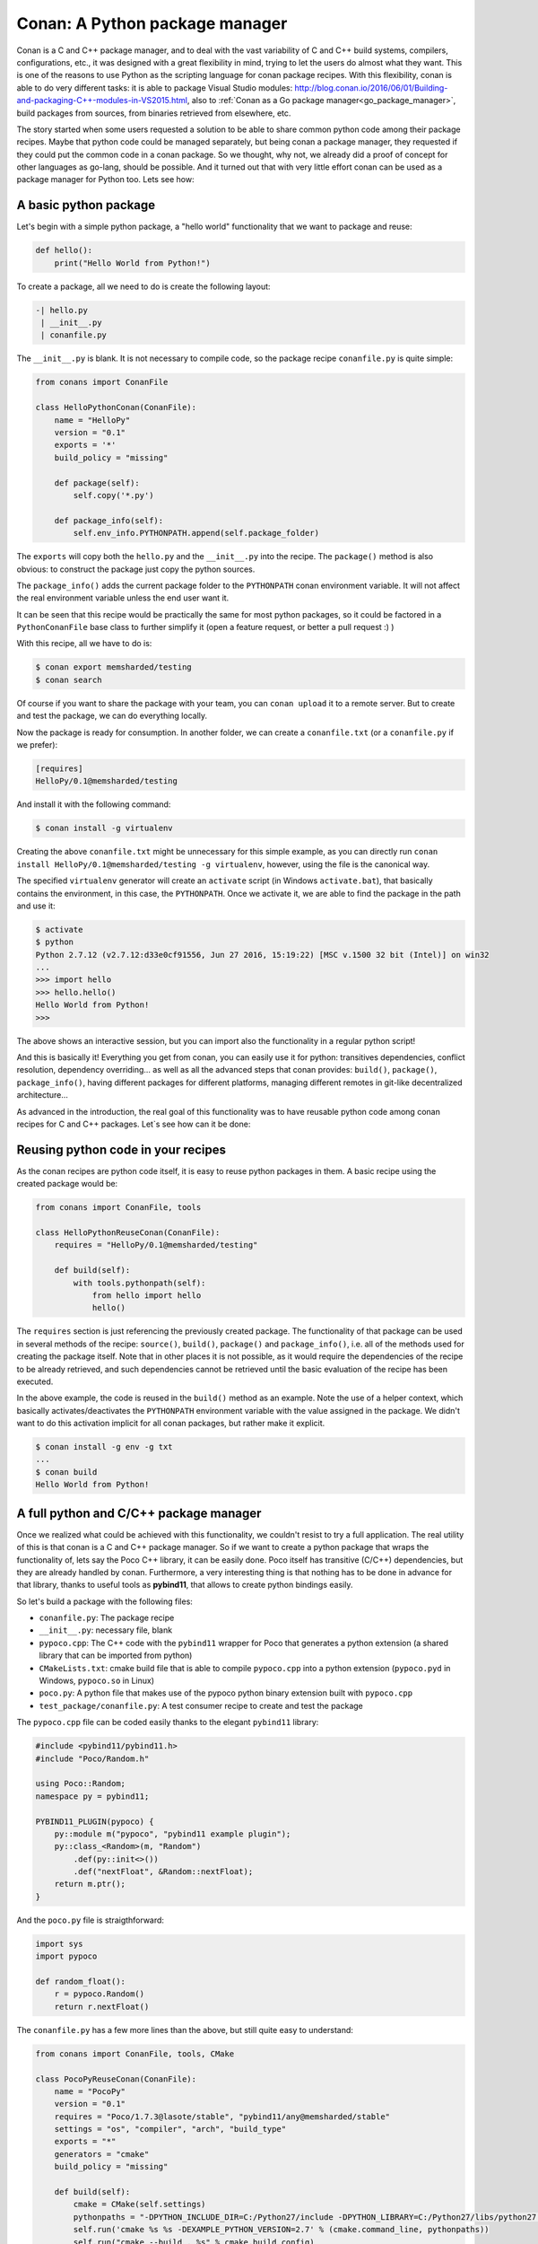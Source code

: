 Conan: A Python package manager
===============================


Conan is a C and C++ package manager, and to deal with the vast variability of C and C++ build systems, compilers, configurations, etc., it was designed with a great flexibility in mind, trying to let the users do almost what they want. This is one of the reasons to use Python as the scripting language for conan package recipes.
With this flexibility, conan is able to do very different tasks: it is able to package Visual Studio modules: http://blog.conan.io/2016/06/01/Building-and-packaging-C++-modules-in-VS2015.html,
also to :ref:`Conan as a Go package manager<go_package_manager>`, build packages from sources, from binaries retrieved from elsewhere, etc.


The story started when some users requested a solution to be able to share common python code among their package recipes. Maybe that python code could be managed separately, but being conan a package manager, they requested if they could put the common code in a conan package. So we thought, why not, we already did a proof of concept for other languages as go-lang, should be possible. And it turned out that with very little effort conan can be used as a package manager for Python too. Lets see how:



A basic python package
-----------------------

Let's begin with a simple python package, a "hello world" functionality that we want to package and reuse:


.. code-block:: python

    def hello():
        print("Hello World from Python!")


To create a package, all we need to do is create the following layout:


.. code-block:: text

    -| hello.py
     | __init__.py
     | conanfile.py



The ``__init__.py`` is blank.
It is not necessary to compile code, so the package recipe ``conanfile.py`` is quite simple:



.. code-block:: python

    from conans import ConanFile

    class HelloPythonConan(ConanFile):
        name = "HelloPy"
        version = "0.1"
        exports = '*'
        build_policy = "missing"

        def package(self):
            self.copy('*.py')

        def package_info(self):
            self.env_info.PYTHONPATH.append(self.package_folder)



The ``exports`` will copy both the ``hello.py`` and the ``__init__.py`` into the recipe. The ``package()`` method is also obvious: to construct the package just copy the python sources.


The ``package_info()`` adds the current package folder to the ``PYTHONPATH`` conan environment variable. It will not affect the real environment variable unless the end user want it.


It can be seen that this recipe would be practically the same for most python packages, so it could be factored in a ``PythonConanFile`` base class to further simplify it (open a feature request, or better a pull request :) )


With this recipe, all we have to do is:



.. code-block:: bash

    $ conan export memsharded/testing
    $ conan search



Of course if you want to share the package with your team, you can ``conan upload`` it to a remote server. But to create and test the package, we can do everything locally.

Now the package is ready for consumption. In another folder, we can create a ``conanfile.txt`` (or a ``conanfile.py`` if we prefer):


.. code-block:: text

    [requires]
    HelloPy/0.1@memsharded/testing


And install it with the following command:


.. code-block:: bash

    $ conan install -g virtualenv


Creating the above ``conanfile.txt`` might be unnecessary for this simple example, as you can directly run ``conan install HelloPy/0.1@memsharded/testing -g virtualenv``, however, using the file is the canonical way.


The specified ``virtualenv`` generator will create an ``activate`` script (in Windows ``activate.bat``), that basically contains the environment, in this case, the ``PYTHONPATH``. Once we activate it, we are able to find the package in the path and use it:



.. code-block:: bash

    $ activate
    $ python
    Python 2.7.12 (v2.7.12:d33e0cf91556, Jun 27 2016, 15:19:22) [MSC v.1500 32 bit (Intel)] on win32
    ...
    >>> import hello
    >>> hello.hello()
    Hello World from Python!
    >>>



The above shows an interactive session, but you can import also the functionality in a regular python script!

And this is basically it! Everything you get from conan, you can easily use it for python: transitives dependencies, conflict resolution, dependency overriding... as well as all the advanced steps that conan provides: ``build()``, ``package()``, ``package_info()``, having different packages for different platforms, managing different remotes in git-like decentralized architecture...


As advanced in the introduction, the real goal of this functionality was to have reusable python code among conan recipes for C and C++ packages. Let`s see how can it be done:


Reusing python code in your recipes
------------------------------------

As the conan recipes are python code itself, it is easy to reuse python packages in them. A basic recipe using the created package would be:


.. code-block:: python

    from conans import ConanFile, tools

    class HelloPythonReuseConan(ConanFile):
        requires = "HelloPy/0.1@memsharded/testing"

        def build(self):
            with tools.pythonpath(self):
                from hello import hello
                hello()



The ``requires`` section is just referencing the previously created package. The functionality of that package can be used in several methods of the recipe: ``source()``, ``build()``, ``package()`` and ``package_info()``, i.e. all of the methods used for creating the package itself. Note that in other places it is not possible, as it would require the dependencies of the recipe to be already retrieved, and such dependencies cannot be retrieved until the basic evaluation of the recipe has been executed.


In the above example, the code is reused in the ``build()`` method as an example. Note the use of a helper context, which basically activates/deactivates the ``PYTHONPATH`` environment variable with the value assigned in the package. We didn't want to do this activation implicit for all conan packages, but rather make it explicit.



.. code-block:: python

    $ conan install -g env -g txt
    ...
    $ conan build
    Hello World from Python!




A full python and C/C++ package manager
----------------------------------------

Once we realized what could be achieved with this functionality, we couldn't resist to try a full application. The real utility of this is that conan is a C and C++ package manager. So if we want to create a python package that wraps the functionality of, lets say the Poco C++ library, it can be easily done. Poco itself has transitive (C/C++) dependencies, but they are already handled by conan. Furthermore, a very interesting thing is that nothing has to be done in advance for that library, thanks to useful tools as **pybind11**, that allows to create python bindings easily.


So let's build a package with the following files:


- ``conanfile.py``: The package recipe
- ``__init__.py``: necessary file, blank
- ``pypoco.cpp``: The C++ code with the ``pybind11`` wrapper for Poco that generates a python extension (a shared library that can be imported from python)
- ``CMakeLists.txt``: cmake build file that is able to compile ``pypoco.cpp`` into a python extension (``pypoco.pyd`` in Windows, ``pypoco.so`` in Linux)
- ``poco.py``: A python file that makes use of the pypoco python binary extension built with ``pypoco.cpp``
- ``test_package/conanfile.py``: A test consumer recipe to create and test the package


The ``pypoco.cpp`` file can be coded easily thanks to the elegant ``pybind11`` library:



.. code-block:: cpp

    #include <pybind11/pybind11.h>
    #include "Poco/Random.h"

    using Poco::Random;
    namespace py = pybind11;

    PYBIND11_PLUGIN(pypoco) {
        py::module m("pypoco", "pybind11 example plugin");
        py::class_<Random>(m, "Random")
            .def(py::init<>())
            .def("nextFloat", &Random::nextFloat);
        return m.ptr();
    }


And the ``poco.py`` file is straigthforward:


.. code-block:: cpp

    import sys
    import pypoco

    def random_float():
        r = pypoco.Random()
        return r.nextFloat()


The ``conanfile.py`` has a few more lines than the above, but still quite easy to understand:

.. code-block:: python

    from conans import ConanFile, tools, CMake

    class PocoPyReuseConan(ConanFile):
        name = "PocoPy"
        version = "0.1"
        requires = "Poco/1.7.3@lasote/stable", "pybind11/any@memsharded/stable"
        settings = "os", "compiler", "arch", "build_type"
        exports = "*"
        generators = "cmake"
        build_policy = "missing"

        def build(self):
            cmake = CMake(self.settings)
            pythonpaths = "-DPYTHON_INCLUDE_DIR=C:/Python27/include -DPYTHON_LIBRARY=C:/Python27/libs/python27.lib"
            self.run('cmake %s %s -DEXAMPLE_PYTHON_VERSION=2.7' % (cmake.command_line, pythonpaths))
            self.run("cmake --build . %s" % cmake.build_config)

        def package(self):
            self.copy('*.py*')
            self.copy("*.so")

        def package_info(self):
            self.env_info.PYTHONPATH.append(self.package_folder)

The recipe now declares 2 ``requires``, the Poco library and the pybind11 library that we will be using to create the binary extension.

As we are actually building some C++ code, we need a few important things:


- Input ``settings`` that define the OS, compiler, version and architecture we are using to build our extension. This is necessary, as we will see later, the binary we are building must match the architecture of the python interpreter that we will be using


- The ``build()`` method is used to actually invoke ``cmake``. See in my case I have had to hardcode the python path in the example, as the ``CMakeLists.txt`` call to ``find_package(PythonLibs)`` didn't find my python installed in ``C:/Python27``, quite a standard path. I have added the ``cmake generator`` too, to be able to easily use the declared ``requires`` build information inside my ``CMakeLists.txt``


- The ``CMakeLists.txt`` is not posted here, but is basically the one used by pybind11 example, with just 2 lines to include the conan generated cmake file for dependencies. It can be inspected in the github repo.


- Note that in my example I am just using Python 2.7 as an input option. If necessary, more options for other interpreters/architectures could be easily provided, as well as to avoiding the hardcoded paths. Even the python interpreter itself could be packaged in a conan package, we have been reported by some users doing so.


The above recipe will generate a different binary for different compilers or versions. As the binary is being wrapped by python, we could avoid this and use the same binary for different setups, modifying this behavior with the ``conan_info()`` method.



.. code-block:: bash

    $ conan export memsharded/testing
    $ conan install PocoPy/0.1@memsharded/testing -s arch=x86 -g virtualenv
    $ activate
    $ python
    >>> import poco
    >>> poco.random_float()
    0.697845458984375


Now the ``conan install`` first invocation will build retrieve the dependencies and build the package. Next invocation will use the cached binaries and be much faster. Note how we have to specify ``-s arch=x86`` to build matching the architecture of the python interpreter to be used, in our case, 32 bits.


Also, in the ``conan install`` output we can read the dependencies that are being pulled:



.. code-block:: bash

    Requirements
        OpenSSL/1.0.2h@lasote/stable from conan.io
        Poco/1.7.3@lasote/stable from conan.io
        PocoPy/0.1@memsharded/testing from local
        pybind11/any@memsharded/stable from conan.io
        zlib/1.2.8@lasote/stable from conan.io



This is the great thing about using conan for this task, by depending on Poco, other C and C++ transitive dependencies are being retrieved and used in the application.


If you want to have a further look to the code of these examples, you can check [this github repo](https://github.com/memsharded/python-conan-packages). The above examples and code have been tested only in Win10, VS14u2, but might work with other configurations with little or no extra work (but haven't tested)
